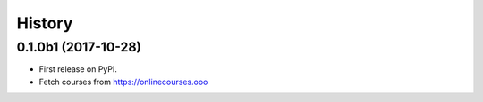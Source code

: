 =======
History
=======

0.1.0b1 (2017-10-28)
--------------------

* First release on PyPI.
* Fetch courses from https://onlinecourses.ooo
